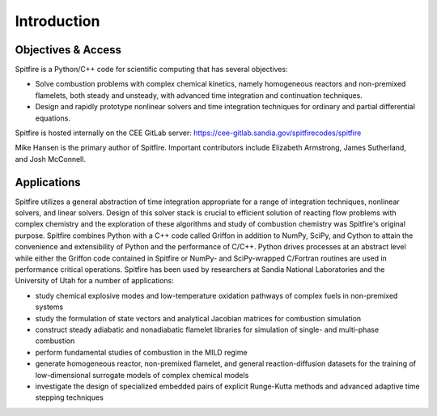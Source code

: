 Introduction
============

Objectives & Access
-------------------
Spitfire is a Python/C++ code for scientific computing that has several objectives:

- Solve combustion problems with complex chemical kinetics, namely homogeneous reactors and non-premixed flamelets, both steady and unsteady, with advanced time integration and continuation techniques.
- Design and rapidly prototype nonlinear solvers and time integration techniques for ordinary and partial differential equations.

Spitfire is hosted internally on the CEE GitLab server: https://cee-gitlab.sandia.gov/spitfirecodes/spitfire

Mike Hansen is the primary author of Spitfire.
Important contributors include Elizabeth Armstrong, James Sutherland, and Josh McConnell.

Applications
------------
Spitfire utilizes a general abstraction of time integration appropriate for a range of integration techniques, nonlinear solvers, and linear solvers.
Design of this solver stack is crucial to efficient solution of reacting flow problems with complex chemistry
and the exploration of these algorithms and study of combustion chemistry was Spitfire's original purpose.
Spitfire combines Python with a C++ code called Griffon in addition to NumPy, SciPy, and Cython to attain the convenience and extensibility of Python and the performance of C/C++.
Python drives processes at an abstract level while either the Griffon code contained in Spitfire or NumPy- and SciPy-wrapped C/Fortran routines are used in performance critical operations.
Spitfire has been used by researchers at Sandia National Laboratories and the University of Utah for a number of applications:

- study chemical explosive modes and low-temperature oxidation pathways of complex fuels in non-premixed systems
- study the formulation of state vectors and analytical Jacobian matrices for combustion simulation
- construct steady adiabatic and nonadiabatic flamelet libraries for simulation of single- and multi-phase combustion
- perform fundamental studies of combustion in the MILD regime
- generate homogeneous reactor, non-premixed flamelet, and general reaction-diffusion datasets for the training of low-dimensional surrogate models of complex chemical models
- investigate the design of specialized embedded pairs of explicit Runge-Kutta methods and advanced adaptive time stepping techniques
